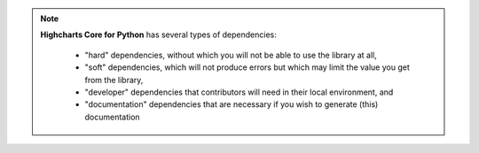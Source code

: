 .. note::

  **Highcharts Core for Python** has several types of dependencies:

    * "hard" dependencies, without which you will not be able to use the library at all,
    * "soft" dependencies, which will not produce errors but which may limit the value you
      get from the library,
    * "developer" dependencies that contributors will need in their local environment, and
    * "documentation" dependencies that are necessary if you wish to generate (this)
      documentation

.. tabs::

  .. tab:: Hard

    .. warning::

      If these hard dependencies are not available in the environment where
      **Highcharts Core for Python** is running, then the library will simply not work. Besides
      Highcharts Core (JS) itself, all of the other hard dependencies are automatically installed
      when installing **Highcharts Core for Python** using:

      .. code-block:: bash

        $ pip install highcharts-core

    * `Highcharts Core <https://www.highcharts.com/products/highcharts/>`__ v.10.2 or higher

      .. note::

        Not technically a Python dependency, but obviously **Highcharts Core for Python** will
        not work properly if your rendering layer does not leverage Highcharts Core (JS).

    * `esprima-python <https://github.com/Kronuz/esprima-python>`_ v.4.0 or higher
    * `requests <https://requests.readthedocs.io/en/latest/>`_ v.2.31 or higher
    * `validator-collection <https://validator-collection.readthedocs.io/en/latest/>`_
      v.1.5 or higher

  .. tab:: Soft

    .. warning::

      If these soft dependencies are not available in the environment where
      **Highcharts Core for Python** is running, then the library will throw a
      :exc:`HighchartsDependencyError <errors.HighchartsDependencyError>` exception when
      you try to use functionality that relies on them.

      No error will be thrown until you try to use dependent functionality. So if you call
      a ``from_pandas()`` method but `pandas <https://pandas.pydata.org/>`_ is not
      installed, you will get an error.

      You can install *all* soft dependencies by executing:

      .. code-block:: bash

        $ pip install highcharts-core[soft]

    * `IPython <https://ipython.org/>`__ v. 8.10 or higher
    * `orjson <https://github.com/ijl/orjson>`__ v.3.7.7 or higher
    * `NumPy <https://numpy.org>`__ v.1.19.3 or higher
    * `pandas <https://pandas.pydata.org/>`_ v. 1.3 or higher
    * `pyspark <https://spark.apache.org/docs/latest/api/python/index.html>`_ v.3.3 or
      higher

  .. tab:: Developer

    .. warning::

      You will not be able to run unit tests without the Pytest test framework and a
      number of necessary extensions. To install the developer (and documentation)
      dependencies, execute:

      .. code-block:: bash

        $ pip install highcharts-core[dev]

    * `pytest <https://docs.pytest.org/en/7.1.x/>`_ v.7.1 or higher
    * `pytest-cov <https://pytest-cov.readthedocs.io/en/latest/>`_ v.3.0 or higher
    * `pytest-xdist <https://pytest-xdist.readthedocs.io/en/latest/>`_ v.2.5 or higher
    * `python-dotenv <https://github.com/theskumar/python-dotenv>`_ v. 0.21 or higher

      .. note::

        `python-dotenv <https://github.com/theskumar/python-dotenv>`_ will fail silently if
        not available, as it will only leverage natural environment variables rather than
        a ``.env`` file in the runtime environment.

    * `pytz <https://pythonhosted.org/pytz/>`__ v.2022.1 or higher
    * `tox <https://tox.wiki/en/latest/>`__ v.4.0.0 or higher

  .. tab:: Documentation

    .. warning::

      You will not be able to generate documentation without Sphinx and a number of
      necessary extensions. To install the documentation dependencies, execute:

      .. code-block:: bash

        $ pip install highcharts-core[docs]

    * `Sphinx <https://www.sphinx-doc.org/en/master/>`_ v.6.1.3 or higher
    * `Sphinx RTD Theme <https://sphinx-themes.org/sample-sites/sphinx-rtd-theme/>`_ v.1.2
      or higher
    * `sphinx-tabs <https://sphinx-tabs.readthedocs.io/>`_ v.3.4.1 or higher
    * `Sphinx Toolbox <https://sphinx-toolbox.readthedocs.io/en/latest/>`_ v.3.4 or higher
